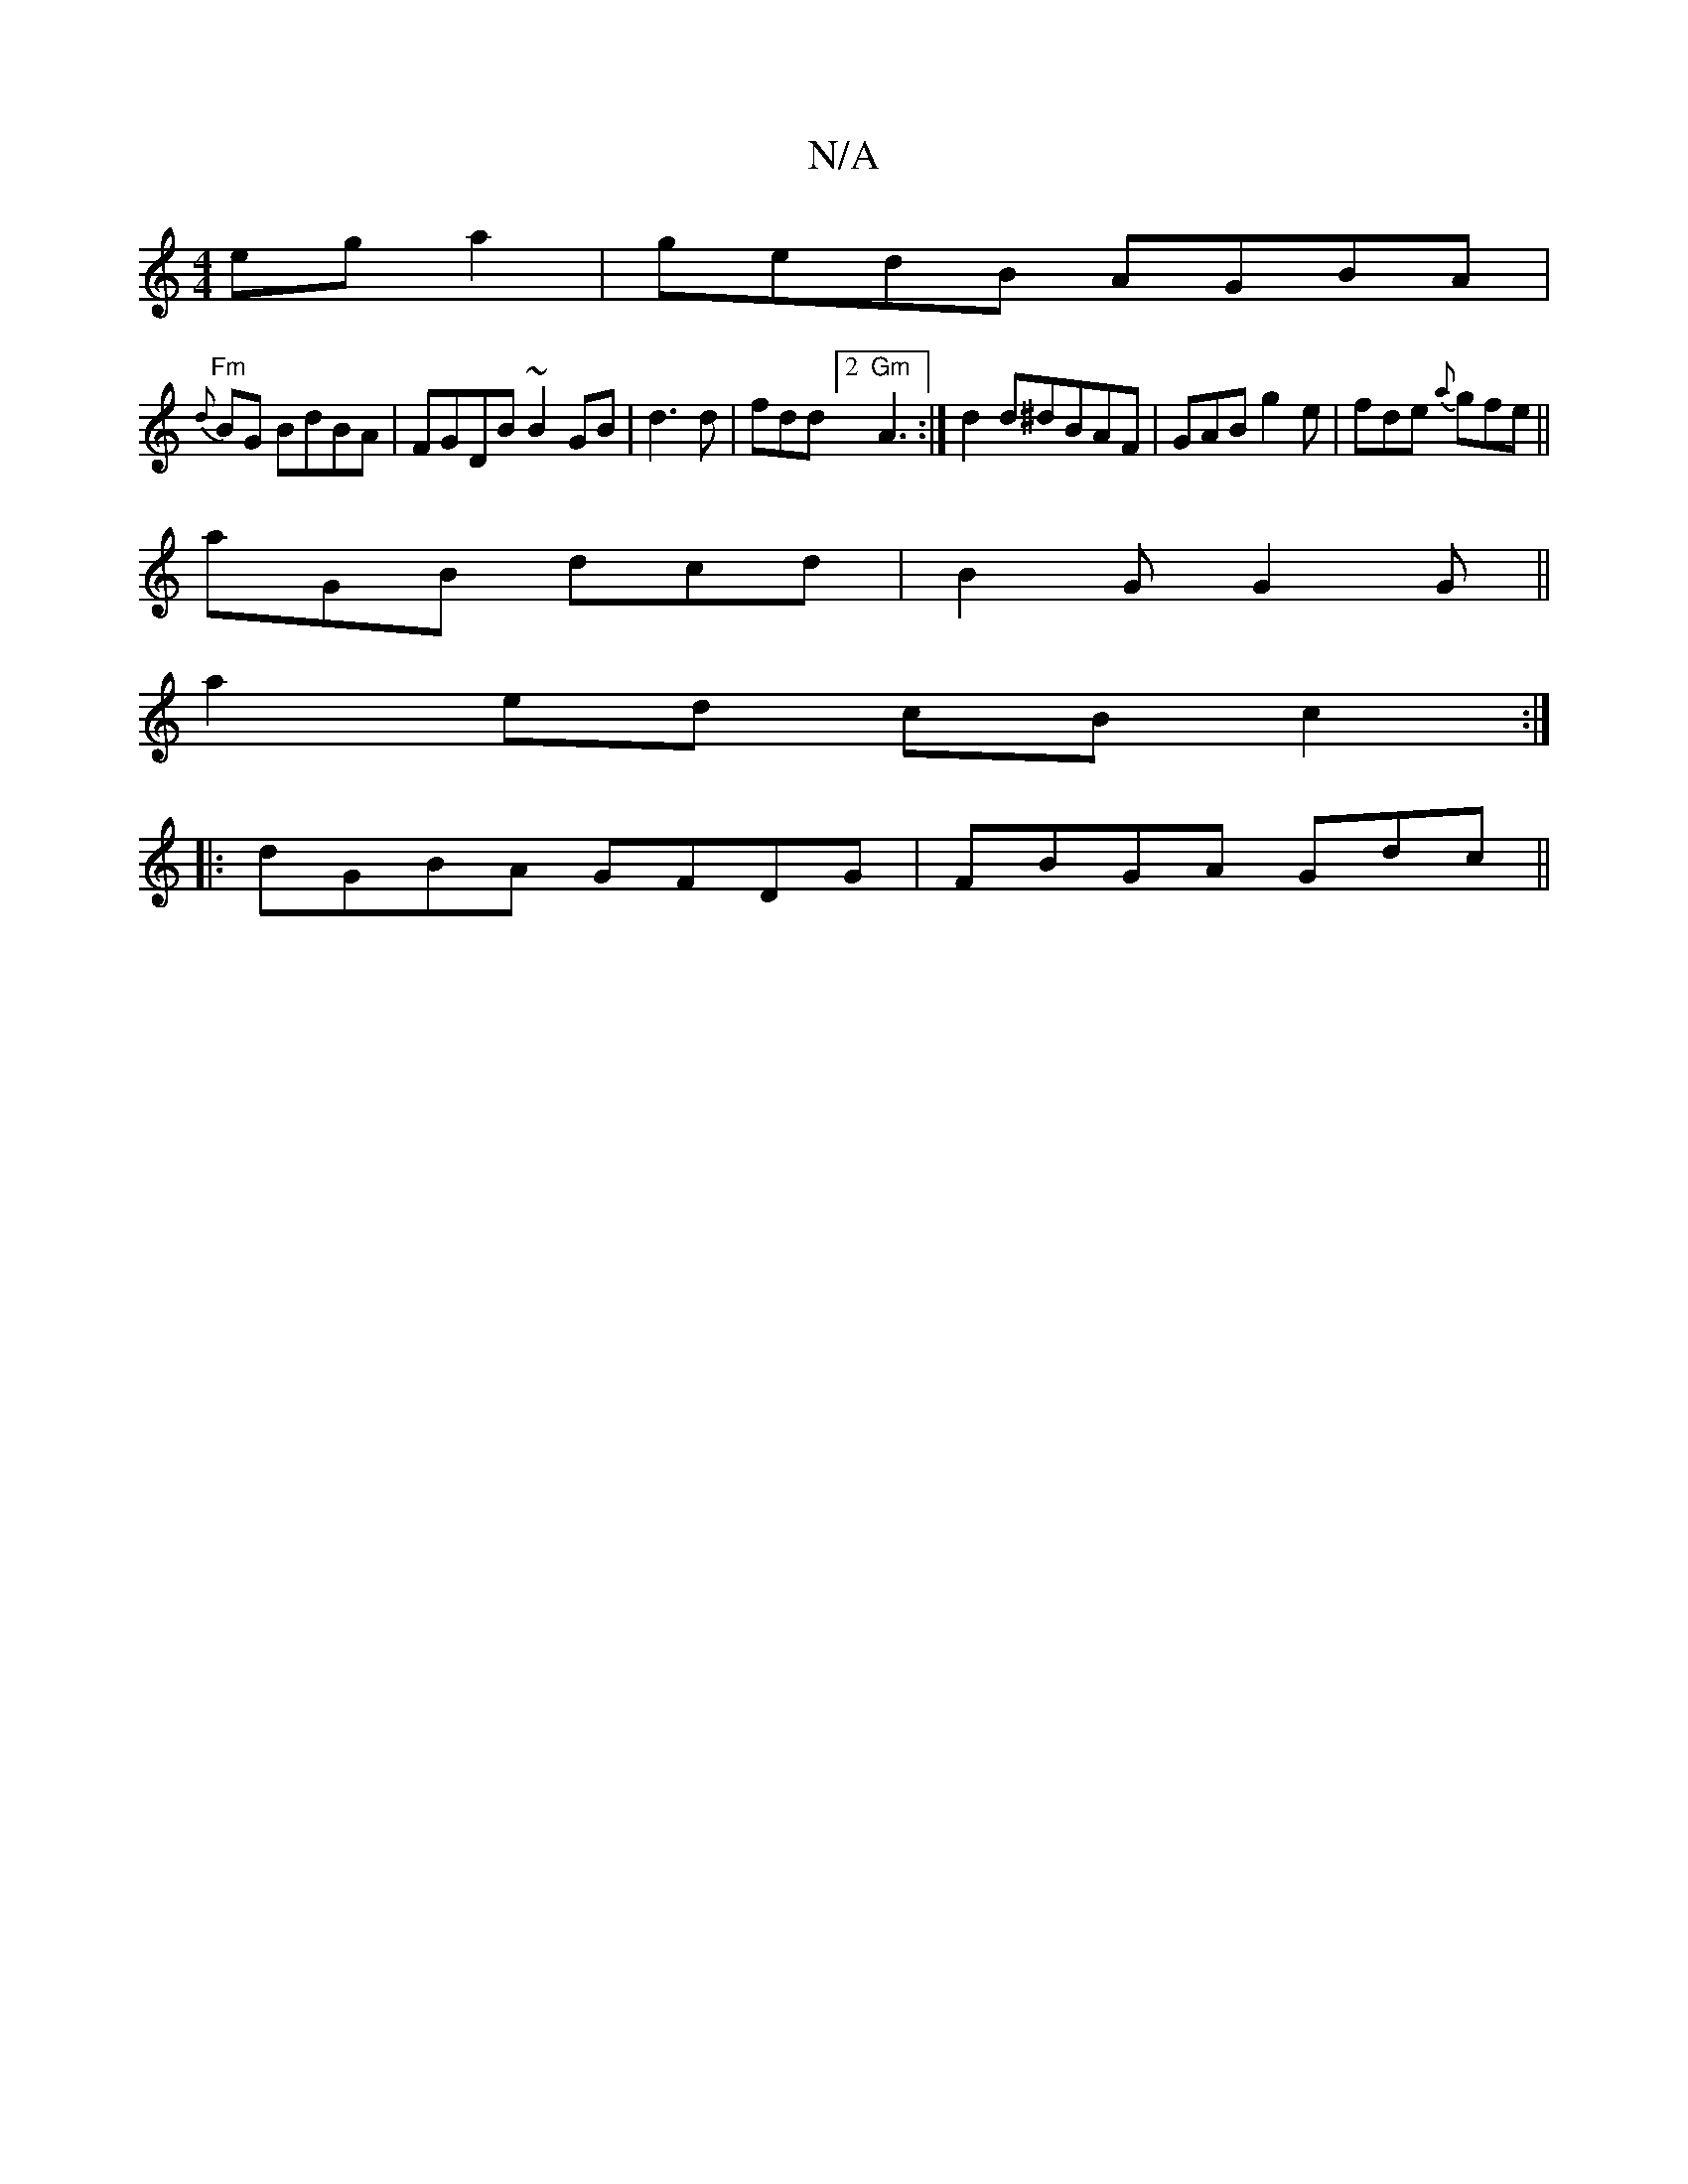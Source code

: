 X:1
T:N/A
M:4/4
R:N/A
K:Cmajor
eg a2|gedB AGBA|
"Fm"{d}BG BdBA | FGDB ~B2GB|d3 d|fdd[2 "Gm"A3:|d2d^dBAF|GAB g2e|fde {a}gfe||
aGB dcd|B2G G2G||
a2ed cBc2 :|
|:dGBA GFDG|FBGA Gdc||

|:[M:G/2)G GF | (3Bce g2 a2 f2|afgf f2fg|gatb2 a2ag
